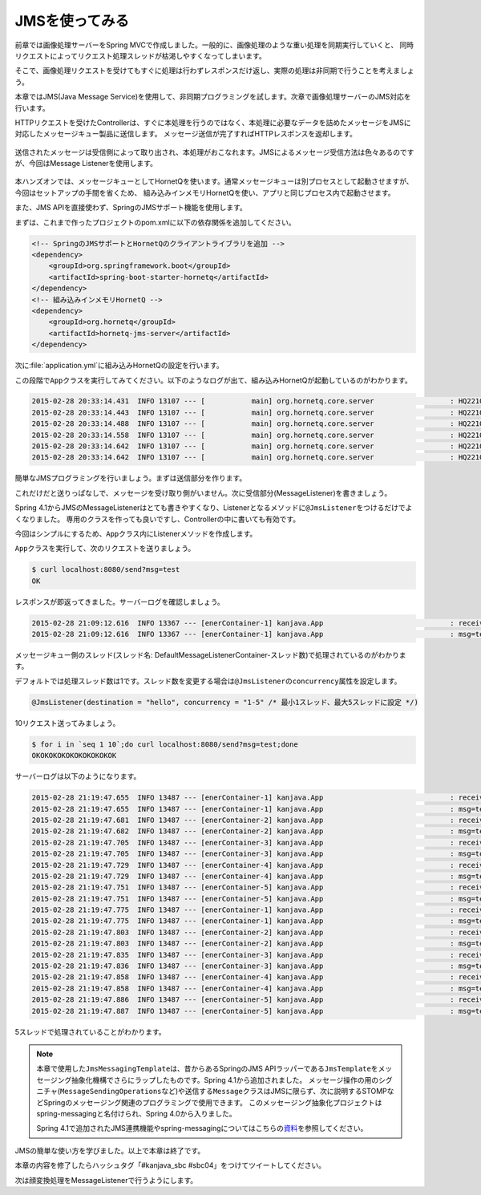 JMSを使ってみる
********************************************************************************

前章では画像処理サーバーをSpring MVCで作成しました。一般的に、画像処理のような重い処理を同期実行していくと、
同時リクエストによってリクエスト処理スレッドが枯渇しやすくなってしまいます。

そこで、画像処理リクエストを受けてもすぐに処理は行わずレスポンスだけ返し、実際の処理は非同期で行うことを考えましょう。

本章ではJMS(Java Message Service)を使用して、非同期プログラミングを試します。次章で画像処理サーバーのJMS対応を行います。

HTTPリクエストを受けたControllerは、すぐに本処理を行うのではなく、本処理に必要なデータを詰めたメッセージをJMSに対応したメッセージキュー製品に送信します。
メッセージ送信が完了すればHTTPレスポンスを返却します。

.. figure:: ./images/jms-send.png
    :width: 40%

送信されたメッセージは受信側によって取り出され、本処理がおこなれます。JMSによるメッセージ受信方法は色々あるのですが、今回はMessage Listenerを使用します。

.. figure:: ./images/jms-receive.png
    :width: 40%

本ハンズオンでは、メッセージキューとしてHornetQを使います。通常メッセージキューは別プロセスとして起動させますが、今回はセットアップの手間を省くため、
組み込みインメモリHornetQを使い、アプリと同じプロセス内で起動させます。

また、JMS APIを直接使わず、SpringのJMSサポート機能を使用します。

まずは、これまで作ったプロジェクトのpom.xmlに以下の依存関係を追加してください。

.. code-block:: xml

    <!-- SpringのJMSサポートとHornetQのクライアントライブラリを追加 -->
    <dependency>
        <groupId>org.springframework.boot</groupId>
        <artifactId>spring-boot-starter-hornetq</artifactId>
    </dependency>
    <!-- 組み込みインメモリHornetQ -->
    <dependency>
        <groupId>org.hornetq</groupId>
        <artifactId>hornetq-jms-server</artifactId>
    </dependency>

次に\ :file:`application.yml`\ に組み込みHornetQの設定を行います。


.. code-block:: yaml
    :emphasize-lines: 4-8

    spring:
      thymeleaf.cache: false
      main.show-banner: false
      hornetq:
        mode: embedded
        embedded:
          enabled: true
          queues: hello # 宛先名

この段階で\ ``App``\ クラスを実行してみてください。以下のようなログが出て、組み込みHornetQが起動しているのがわかります。

.. code-block:: console

    2015-02-28 20:33:14.431  INFO 13107 --- [           main] org.hornetq.core.server                  : HQ221000: live server is starting with configuration HornetQ Configuration (clustered=false,backup=false,sharedStore=true,journalDirectory=/var/folders/9p/hr0h11p124l0z7d3sqpvf5lw0000gn/T/hornetq-data/journal,bindingsDirectory=data/bindings,largeMessagesDirectory=data/largemessages,pagingDirectory=data/paging)
    2015-02-28 20:33:14.443  INFO 13107 --- [           main] org.hornetq.core.server                  : HQ221045: libaio is not available, switching the configuration into NIO
    2015-02-28 20:33:14.488  INFO 13107 --- [           main] org.hornetq.core.server                  : HQ221043: Adding protocol support CORE
    2015-02-28 20:33:14.558  INFO 13107 --- [           main] org.hornetq.core.server                  : HQ221003: trying to deploy queue jms.queue.hello
    2015-02-28 20:33:14.642  INFO 13107 --- [           main] org.hornetq.core.server                  : HQ221007: Server is now live
    2015-02-28 20:33:14.642  INFO 13107 --- [           main] org.hornetq.core.server                  : HQ221001: HornetQ Server version 2.4.5.FINAL (Wild Hornet, 124) [95281656-bf3d-11e4-aec8-496255b6cee1]

簡単なJMSプログラミングを行いましょう。まずは送信部分を作ります。

.. code-block:: java
    :emphasize-lines: 4-6,17,21-22,26-33

    package kanjava;

    // ...
    import org.springframework.jms.core.JmsMessagingTemplate;
    import org.springframework.messaging.Message;
    import org.springframework.messaging.support.MessageBuilder;

    // ...

    @SpringBootApplication
    @RestController
    public class App {
        public static void main(String[] args) {
            SpringApplication.run(App.class, args);
        }

        private static final Logger log = LoggerFactory.getLogger(App.class); // 後で使う

        @Autowired
        FaceDetector faceDetector;
        @Autowired
        JmsMessagingTemplate jmsMessagingTemplate; // メッセージ操作用APIのJMSラッパー

        // ...

        @RequestMapping(value = "/send")
        String send(@RequestParam String msg /* リクエストパラメータmsgでメッセージ本文を受け取る */) {
            Message<String> message = MessageBuilder
                    .withPayload(msg)
                    .build(); // メッセージを作成
            jmsMessagingTemplate.send("hello", message); // 宛先helloにメッセージを送信
            return "OK"; // とりあえずOKと即時応答しておく
        }
    }

これだけだと送りっぱなしで、メッセージを受け取り側がいません。次に受信部分(MessageListener)を書きましょう。

Spring 4.1からJMSのMessageListenerはとても書きやすくなり、Listenerとなるメソッドに\ ``@JmsListener``\ をつけるだけでよくなりました。
専用のクラスを作っても良いですし、Controllerの中に書いても有効です。

今回はシンプルにするため、\ ``App``\ クラス内にListenerメソッドを作成します。

.. code-block:: java
    :emphasize-lines: 4,21-25

    package kanjava;

    // ...
    import org.springframework.jms.annotation.JmsListener;
    // ...

    @SpringBootApplication
    @RestController
    public class App {
        // ...

        @RequestMapping(value = "/send")
        String send(@RequestParam String msg) {
            Message<String> message = MessageBuilder
                    .withPayload(msg)
                    .build();
            jmsMessagingTemplate.send("hello", message);
            return "OK";
        }

        @JmsListener(destination = "hello" /* 処理するメッセージの宛先を指定 */)
        void handleHelloMessage(Message<String> message /* 送信されたメッセージを受け取る */) {
            log.info("received! {}", message);
            log.info("msg={}", message.getPayload());
        }
    }

\ ``App``\ クラスを実行して、次のリクエストを送りましょう。

.. code-block:: console

    $ curl localhost:8080/send?msg=test
    OK

レスポンスが即返ってきました。サーバーログを確認しましょう。

.. code-block:: console

    2015-02-28 21:09:12.616  INFO 13367 --- [enerContainer-1] kanjava.App                              : received! GenericMessage [payload=test, headers={jms_redelivered=false, jms_deliveryMode=2, JMSXDeliveryCount=1, jms_destination=HornetQQueue[hello], jms_priority=4, id=2eb99131-6f39-f6ca-9214-30221896c891, jms_timestamp=1425125352607, jms_expiration=0, jms_messageId=ID:9b87c38b-bf42-11e4-add4-7d91fe97ae4c, timestamp=1425125352615}]
    2015-02-28 21:09:12.616  INFO 13367 --- [enerContainer-1] kanjava.App                              : msg=test

メッセージキュー側のスレッド(スレッド名: DefaultMessageListenerContainer-スレッド数)で処理されているのがわかります。

デフォルトでは処理スレッド数は1です。スレッド数を変更する場合は\ ``@JmsListener``\ の\ ``concurrency``\ 属性を設定します。

.. code-block:: java

    @JmsListener(destination = "hello", concurrency = "1-5" /* 最小1スレッド、最大5スレッドに設定 */)

10リクエスト送ってみましょう。

.. code-block:: console

    $ for i in `seq 1 10`;do curl localhost:8080/send?msg=test;done
    OKOKOKOKOKOKOKOKOKOK

サーバーログは以下のようになります。

.. code-block:: console

    2015-02-28 21:19:47.655  INFO 13487 --- [enerContainer-1] kanjava.App                              : received! GenericMessage [payload=test, headers={jms_redelivered=false, jms_deliveryMode=2, JMSXDeliveryCount=1, jms_destination=HornetQQueue[hello], jms_priority=4, id=76de8a0c-fd68-b059-8c91-5165e9845668, jms_timestamp=1425125987654, jms_expiration=0, jms_messageId=ID:160c3ea7-bf44-11e4-a10f-3f034703c26f, timestamp=1425125987655}]
    2015-02-28 21:19:47.655  INFO 13487 --- [enerContainer-1] kanjava.App                              : msg=test
    2015-02-28 21:19:47.681  INFO 13487 --- [enerContainer-2] kanjava.App                              : received! GenericMessage [payload=test, headers={jms_redelivered=false, jms_deliveryMode=2, JMSXDeliveryCount=1, jms_destination=HornetQQueue[hello], jms_priority=4, id=39870da1-e482-d98d-dba0-24702fa9cac9, jms_timestamp=1425125987680, jms_expiration=0, jms_messageId=ID:16105d5d-bf44-11e4-a10f-3f034703c26f, timestamp=1425125987681}]
    2015-02-28 21:19:47.682  INFO 13487 --- [enerContainer-2] kanjava.App                              : msg=test
    2015-02-28 21:19:47.705  INFO 13487 --- [enerContainer-3] kanjava.App                              : received! GenericMessage [payload=test, headers={jms_redelivered=false, jms_deliveryMode=2, JMSXDeliveryCount=1, jms_destination=HornetQQueue[hello], jms_priority=4, id=1f30f1b8-9c52-936a-5e8f-935f4f9db38b, jms_timestamp=1425125987703, jms_expiration=0, jms_messageId=ID:1613b8c3-bf44-11e4-a10f-3f034703c26f, timestamp=1425125987705}]
    2015-02-28 21:19:47.705  INFO 13487 --- [enerContainer-3] kanjava.App                              : msg=test
    2015-02-28 21:19:47.729  INFO 13487 --- [enerContainer-4] kanjava.App                              : received! GenericMessage [payload=test, headers={jms_redelivered=false, jms_deliveryMode=2, JMSXDeliveryCount=1, jms_destination=HornetQQueue[hello], jms_priority=4, id=4694e874-883b-8cb6-0dcf-09cf848bf9f1, jms_timestamp=1425125987727, jms_expiration=0, jms_messageId=ID:16176249-bf44-11e4-a10f-3f034703c26f, timestamp=1425125987729}]
    2015-02-28 21:19:47.729  INFO 13487 --- [enerContainer-4] kanjava.App                              : msg=test
    2015-02-28 21:19:47.751  INFO 13487 --- [enerContainer-5] kanjava.App                              : received! GenericMessage [payload=test, headers={jms_redelivered=false, jms_deliveryMode=2, JMSXDeliveryCount=1, jms_destination=HornetQQueue[hello], jms_priority=4, id=93c2b05a-6350-4cca-1bf7-2cb6e8e6fef8, jms_timestamp=1425125987749, jms_expiration=0, jms_messageId=ID:161abdaf-bf44-11e4-a10f-3f034703c26f, timestamp=1425125987751}]
    2015-02-28 21:19:47.751  INFO 13487 --- [enerContainer-5] kanjava.App                              : msg=test
    2015-02-28 21:19:47.775  INFO 13487 --- [enerContainer-1] kanjava.App                              : received! GenericMessage [payload=test, headers={jms_redelivered=false, jms_deliveryMode=2, JMSXDeliveryCount=1, jms_destination=HornetQQueue[hello], jms_priority=4, id=398007e6-70dd-4fef-1954-443fc82269c4, jms_timestamp=1425125987773, jms_expiration=0, jms_messageId=ID:161e6735-bf44-11e4-a10f-3f034703c26f, timestamp=1425125987774}]
    2015-02-28 21:19:47.775  INFO 13487 --- [enerContainer-1] kanjava.App                              : msg=test
    2015-02-28 21:19:47.803  INFO 13487 --- [enerContainer-2] kanjava.App                              : received! GenericMessage [payload=test, headers={jms_redelivered=false, jms_deliveryMode=2, JMSXDeliveryCount=1, jms_destination=HornetQQueue[hello], jms_priority=4, id=78080611-f326-a5b7-5737-6ff93c58c4b3, jms_timestamp=1425125987800, jms_expiration=0, jms_messageId=ID:162285eb-bf44-11e4-a10f-3f034703c26f, timestamp=1425125987803}]
    2015-02-28 21:19:47.803  INFO 13487 --- [enerContainer-2] kanjava.App                              : msg=test
    2015-02-28 21:19:47.835  INFO 13487 --- [enerContainer-3] kanjava.App                              : received! GenericMessage [payload=test, headers={jms_redelivered=false, jms_deliveryMode=2, JMSXDeliveryCount=1, jms_destination=HornetQQueue[hello], jms_priority=4, id=a28ddffb-e0ef-a2f9-8b09-5248f78d23d5, jms_timestamp=1425125987834, jms_expiration=0, jms_messageId=ID:1627b611-bf44-11e4-a10f-3f034703c26f, timestamp=1425125987835}]
    2015-02-28 21:19:47.836  INFO 13487 --- [enerContainer-3] kanjava.App                              : msg=test
    2015-02-28 21:19:47.858  INFO 13487 --- [enerContainer-4] kanjava.App                              : received! GenericMessage [payload=test, headers={jms_redelivered=false, jms_deliveryMode=2, JMSXDeliveryCount=1, jms_destination=HornetQQueue[hello], jms_priority=4, id=641fc649-d29c-ef42-b564-77985b96eb05, jms_timestamp=1425125987856, jms_expiration=0, jms_messageId=ID:162b1177-bf44-11e4-a10f-3f034703c26f, timestamp=1425125987858}]
    2015-02-28 21:19:47.858  INFO 13487 --- [enerContainer-4] kanjava.App                              : msg=test
    2015-02-28 21:19:47.886  INFO 13487 --- [enerContainer-5] kanjava.App                              : received! GenericMessage [payload=test, headers={jms_redelivered=false, jms_deliveryMode=2, JMSXDeliveryCount=1, jms_destination=HornetQQueue[hello], jms_priority=4, id=43dabfa3-3f07-a75b-41b9-1bfed1b716fb, jms_timestamp=1425125987884, jms_expiration=0, jms_messageId=ID:162f573d-bf44-11e4-a10f-3f034703c26f, timestamp=1425125987886}]
    2015-02-28 21:19:47.887  INFO 13487 --- [enerContainer-5] kanjava.App                              : msg=test

5スレッドで処理されていることがわかります。

.. note::

    本章で使用した\ ``JmsMessagingTemplate``\ は、昔からあるSpringのJMS APIラッパーである\ ``JmsTemplate``\ をメッセージング抽象化機構でさらにラップしたものです。Spring 4.1から追加されました。
    メッセージ操作の用のシグニチャ(\ ``MessageSendingOperations``\ など)や送信する\ ``Message``\ クラスはJMSに限らず、次に説明するSTOMPなどSpringのメッセージング関連のプログラミングで使用できます。
    このメッセージング抽象化プロジェクトはspring-messagingと名付けられ、Spring 4.0から入りました。

    Spring 4.1で追加されたJMS連携機能やspring-messagingについてはこちらの\ `資料 <http://www.slideshare.net/makingx/springone-2gx-2014-spring-41-jsug/44>`_\ を参照してください。


JMSの簡単な使い方を学びました。以上で本章は終了です。

本章の内容を修了したらハッシュタグ「#kanjava_sbc #sbc04」をつけてツイートしてください。

次は顔変換処理をMessageListenerで行うようにします。



